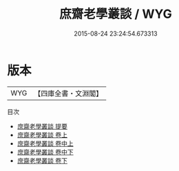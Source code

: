 #+TITLE: 庶齋老學叢談 / WYG
#+DATE: 2015-08-24 23:24:54.673313
* 版本
 |       WYG|【四庫全書・文淵閣】|
目次
 - [[file:KR3j0142_000.txt::000-1a][庶齋老學叢談 提要]]
 - [[file:KR3j0142_001.txt::001-1a][庶齋老學叢談 卷上]]
 - [[file:KR3j0142_001.txt::001-29a][庶齋老學叢談 卷中上]]
 - [[file:KR3j0142_002.txt::002-1a][庶齋老學叢談 卷中下]]
 - [[file:KR3j0142_002.txt::002-14a][庶齋老學叢談 卷下]]
